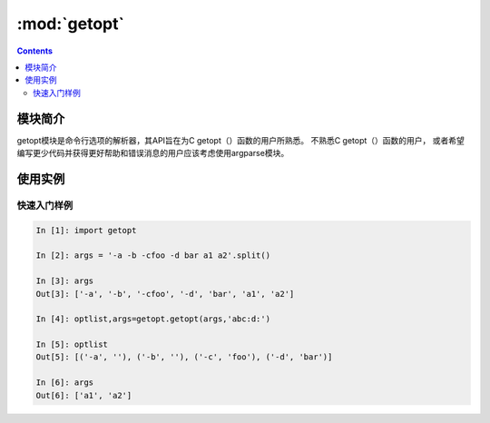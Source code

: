 .. _python_getopt:

======================================================================================================================================================
:mod:`getopt`
======================================================================================================================================================

.. contents::

模块简介
======================================================================================================================================================


getopt模块是命令行选项的解析器，其API旨在为C getopt（）函数的用户所熟悉。 不熟悉C getopt（）函数的用户，
或者希望编写更少代码并获得更好帮助和错误消息的用户应该考虑使用argparse模块。

使用实例
======================================================================================================================================================

快速入门样例
------------------------------------------------------------------------------------------------------------------------------------------------------

.. code-block:: python

    In [1]: import getopt

    In [2]: args = '-a -b -cfoo -d bar a1 a2'.split()

    In [3]: args
    Out[3]: ['-a', '-b', '-cfoo', '-d', 'bar', 'a1', 'a2']

    In [4]: optlist,args=getopt.getopt(args,'abc:d:')

    In [5]: optlist
    Out[5]: [('-a', ''), ('-b', ''), ('-c', 'foo'), ('-d', 'bar')]

    In [6]: args
    Out[6]: ['a1', 'a2']